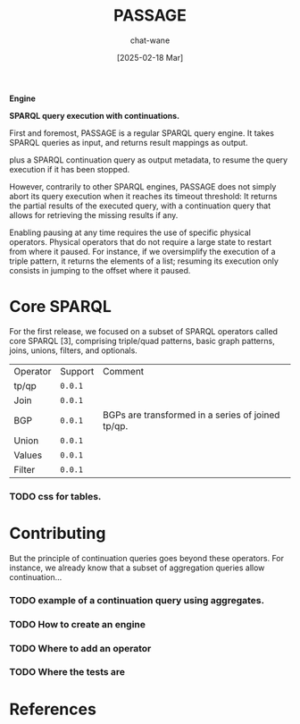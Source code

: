 #+MACRO: PASSAGE PASSAGE

#+TITLE: {{{PASSAGE}}}
#+DATE: [2025-02-18 Mar]
#+AUTHOR: chat-wane
#+EMAIL: grumpy dot chat dot wane at gmail dot com

#+HTML_DOCTYPE: html5
#+HTML_XML_DECL: none # this removes <?xml …> that prevents vite from serving

#+OPTIONS: toc:nil
#+OPTIONS: num:nil
#+OPTIONS: prop:nil # hide properties
#+OPTIONS: html-postamble:nil # removes the footer

#+HTML_HEAD: <link rel="stylesheet" type="text/css" href="../css/font.css" />
#+HTML_HEAD: <link rel="stylesheet" type="text/css" href="../css/style.css" />
#+HTML_HEAD: <link rel="stylesheet" type="text/css" href="../css/code.css" />
#+HTML_HEAD: <script src="../js/network.js" type="text/javascript"></script>
#+HTML_HEAD: <script src="../js/main.js" type="text/javascript"></script>
#+HTML_HEAD: <link rel="stylesheet" href="../node_modules/@fortawesome/fontawesome-free/css/all.min.css" />

#+BIBLIOGRAPHY: "../bibliography.bib"
#+cite_export: csl ../springer-basic-brackets-no-et-al-alphabetical.csl

#+BEGIN_CENTER
*Engine*

*SPARQL query execution with continuations.*
#+END_CENTER


First and foremost, {{{PASSAGE}}} is a regular SPARQL query engine. It
takes SPARQL queries as input, and returns result mappings as output.
#+BEGIN_right-comment
plus a SPARQL continuation query as output metadata, to resume the
query execution if it has been stopped.
#+END_right-comment

However, contrarily to other SPARQL engines, {{{PASSAGE}}} does not
simply abort its query execution when it reaches its timeout
threshold: It returns the partial results of the executed query, with
a continuation query that allows for retrieving the missing results if
any.

Enabling pausing at any time requires the use of specific
physical operators.  Physical operators that do not require a large
state to restart from where it paused. For instance, if we
oversimplify the execution of a triple pattern, it returns the
elements of a list; resuming its execution only consists in jumping to
the offset where it paused.

* Core SPARQL

For the first release, we focused on a subset of SPARQL operators
called core SPARQL [3], comprising triple/quad patterns, basic graph
patterns, joins, unions, filters, and optionals.

#+NAME: supported-operators
#+BEGIN_SRC shell :results output :exports none :eval yes
echo "\
  Operator,     Support,    Comment
  tp/qp   ,     =0.0.1=,
  Join    ,     =0.0.1=,
  BGP     ,     =0.0.1=,    BGPs are transformed in a series of joined tp/qp.
  Union   ,     =0.0.1=,
  Values  ,     =0.0.1=,
  Filter  ,     =0.0.1=, "
#+END_SRC

#+BEGIN_SRC emacs-lisp :var data=supported-operators :results raw :exports results :eval yes
  (with-temp-buffer
    (insert data)
    (org-table-convert-region (point-min) (point-max) ",")
    (buffer-string))
#+END_SRC

#+RESULTS:
| Operator | Support | Comment                                           |
| tp/qp    | =0.0.1= |                                                   |
| Join     | =0.0.1= |                                                   |
| BGP      | =0.0.1= | BGPs are transformed in a series of joined tp/qp. |
| Union    | =0.0.1= |                                                   |
| Values   | =0.0.1= |                                                   |
| Filter   | =0.0.1= |                                                   |


*** TODO css for tables.

* Contributing
:PROPERTIES:
:CUSTOM_ID: contributing
:END:

But the principle of continuation queries goes beyond these
operators. For instance, we already know that a subset of aggregation
queries allow continuation…

*** TODO example of a continuation query using aggregates.

*** TODO How to create an engine
*** TODO Where to add an operator
*** TODO Where the tests are


* References

#+print_bibliography:
